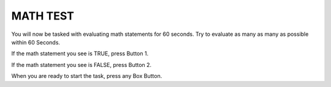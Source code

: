 MATH TEST
=========

You will now be tasked with evaluating math statements for 60 seconds. Try to
evaluate as many as many as possible within 60 Seconds.

If the math statement you see is TRUE, press Button 1.

If the math statement you see is FALSE, press Button 2.

When you are ready to start the task, press any Box Button. 
